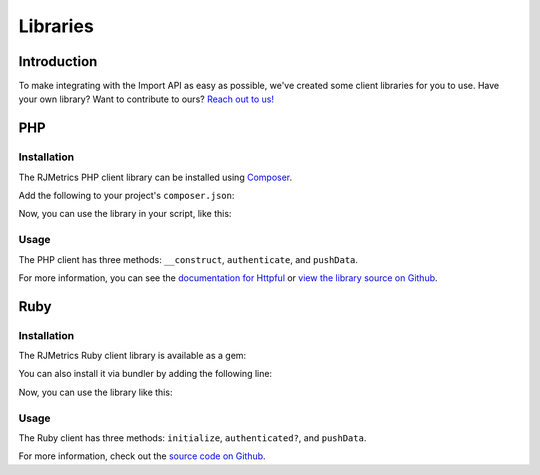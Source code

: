 .. _libraries:
.. highlight:: bash 

******************************
Libraries
******************************

Introduction
=============================

To make integrating with the Import API as easy as possible, we've created some client libraries for you to use. Have your own library? Want to contribute to ours? `Reach out to us! <mailto:support@rjmetrics.com>`_

.. _installing-docdir:

PHP
=============================

Installation
-----------------------------

The RJMetrics PHP client library can be installed using Composer_.

Add the following to your project's ``composer.json``:

.. _Composer: https://getcomposer.org

.. code-box::

  .. code-block:: js
  
    {
      ...
      "repositories": [
        ...
        {"type": "vcs", "url": "https://github.com/RJMetrics/RJMetrics-php"}
      ],
      "require": {
        ...
        "rjmetrics/client": "dev-master"
      }
    }

Now, you can use the library in your script, like this:

.. code-box::

  .. code-block:: php

    <?php

    require 'vendor/autoload.php';

    $client = new \RJMetrics\Client($myClientId, $myApiKey);

    /* do stuff with $client */

    ?>

Usage
-----------------------------

The PHP client has three methods: ``__construct``, ``authenticate``, and ``pushData``.

.. code-box::

  .. code-block:: php

    /**
     * Client::__construct
     *
     * Takes a `clientId` and `apiKey`. If either are invalid, this function will
     * immediately throw an `InvalidArgumentException`. It will then hit the live API to test the
     * given credentials. If that authentication fails, it will throw a `RJMetrics\UnableToConnectException`.
     *
     * Returns itself to enable chaining.
     *
     * @param int $clientId
     * @param string $apiKey
     * @param :optional int $timeoutInSeconds
     * @return object
     */
    public function __construct($clientId, $apiKey, $timeoutInSeconds = 10) { ... }

    /**
     * Client::authenticate
     *
     * This function will run authentication against the live API. Will return true if authentication
     * succeeds, false if it fails.
     *
     * @return boolean
     */
    public function authenticate() { ... }

    /**
     * Client::pushData
     *
     * Given a table name and a valid php object or array, this function will push it to the Import
     * API. If `tableName` or `data` are invalid, this function will throw an `InvalidArgumentException`.
     *
     * Per the Import API spec, it breaks `data` down into chunks of 100 records per request.
     *
     * Returns an array of Httpful response objects.
     *
     * @param string $table
     * @param array/object $data
     * @param :optional string $url
     * @return array
     */
    public function pushData($tableName, $data, $url = self::API_BASE) { ... }

For more information, you can see the `documentation for Httpful <http://phphttpclient.com/>`_ or `view the library source on Github <https://github.com/RJMetrics/RJMetrics-php>`_.



Ruby
=============================

Installation
-----------------------------

The RJMetrics Ruby client library is available as a gem:

.. code-box::

  .. code-block:: bash

    gem install rjmetrics-client

You can also install it via bundler by adding the following line:

.. code-box::

  .. code-block:: ruby

    gem 'rjmetrics-client'

Now, you can use the library like this:

.. code-box::

  .. code-block:: ruby

    require "rjmetrics-client"
    client = RJMetricsClient.new(api_key, client_id);

    # do stuff with client

Usage
----------------------------

The Ruby client has three methods: ``initialize``, ``authenticated?``, and ``pushData``.

.. code-box::

  .. code-block:: ruby
    # Constructs a Client instance if it receives valid arguments or will raise an ArgumentError.
    #
    # @param client_id [Integer] your RJMetrics Client ID
    # @param api_key [String] your RJMetrics API Key
    # @param timeout_in_seconds [Integer] seconds to wait for API responses or nil
    def initialize(client_id, api_key, timeout_in_seconds = 10)

    # Checks if the provided Client ID and API Key are valid credentials by requestin from the RJMetrics API Sandbox.
    def authenticated?


    # Sends data to RJMetrics Data Import API.
    #
    # @param table_name [String] the table name you wish to store the data
    # @param data [Hashamp] or Array of Hashmaps of data points that will get sent
    # @param url [String] Import API url or nil
    # @return [Array] results of each request to RJMetrics Data Import API
    def pushData(table_name, data, url = API_BASE)

For more information, check out the `source code on Github <https://github.com/RJMetrics/RJMetrics-ruby>`_.

